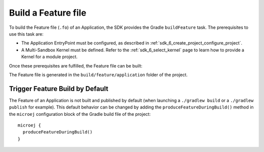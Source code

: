 .. _sdk_6_build_feature:

Build a Feature file
====================

To build the Feature file (``.fo``) of an Application, the SDK provides the Gradle ``buildFeature`` task.
The prerequisites to use this task are:

- The Application EntryPoint must be configured, as described in :ref:`sdk_6_create_project_configure_project`.
- A Multi-Sandbox Kernel must be defined.
  Refer to the :ref:`sdk_6_select_kernel` page to learn how to provide a Kernel for a module project.

Once these prerequisites are fulfilled, the Feature file can be built:

.. tabs::

   .. tab:: Android Studio / IntelliJ IDEA

      By double-clicking on the ``buildFeature`` task in the Gradle tasks view:

      .. image:: images/intellij-buildFeature-gradle-project.png
         :width: 30%
         :align: center

      |

      .. warning::
         Android Studio does not allow to run multiple Gradle tasks in parallel.
         If you still want to execute several Gradle tasks simultaneously, 
         you can launch them from a terminal with the Gradle Command Line Interface (CLI).

   .. tab:: Eclipse

      By double-clicking on the ``buildFeature`` task in the Gradle tasks view:

      .. image:: images/eclipse-buildFeature-gradle-project.png
         :width: 50%
         :align: center

   .. tab:: Command Line Interface

      From the command line interface::

          $ ./gradlew buildFeature

The Feature file is generated in the ``build/feature/application`` folder of the project.

.. _sdk_6_trigger_feature_build:

Trigger Feature Build by Default
--------------------------------

The Feature of an Application is not built and published by default (when launching a ``./gradlew build`` or 
a ``./gradlew publish`` for example).
This default behavior can be changed by adding the ``produceFeatureDuringBuild()`` method 
in the ``microej`` configuration block of the Gradle build file of the project::

   microej {
     produceFeatureDuringBuild()
   }

..
   | Copyright 2008-2024, MicroEJ Corp. Content in this space is free 
   for read and redistribute. Except if otherwise stated, modification 
   is subject to MicroEJ Corp prior approval.
   | MicroEJ is a trademark of MicroEJ Corp. All other trademarks and 
   copyrights are the property of their respective owners.
